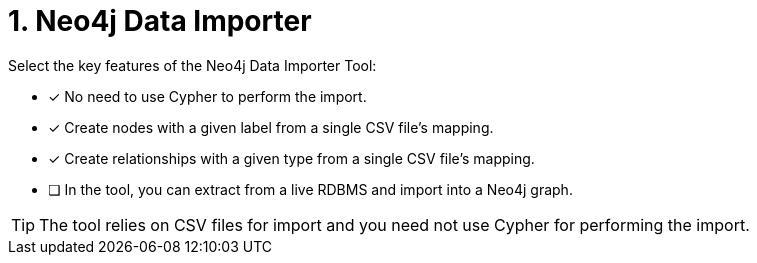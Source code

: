 [.question]
= 1. Neo4j Data Importer

Select the key features of the Neo4j Data Importer Tool:

* [x] No need to use Cypher to perform the import.
* [x] Create nodes with a given label from a single CSV file's mapping.
* [x] Create relationships with a given type from a single CSV file's mapping.
* [ ] In the tool, you can extract from a live RDBMS and import into a Neo4j graph.

[TIP]
====
The tool relies on CSV files for import and you need not use Cypher for performing the import.
====